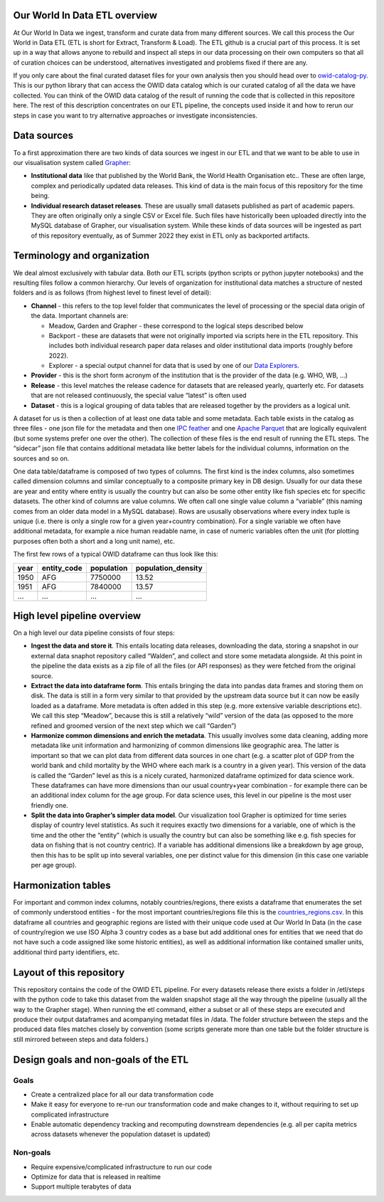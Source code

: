 Our World In Data ETL overview
------------------------------

At Our World In Data we ingest, transform and curate data from many different sources. We call this process the Our World in Data ETL (ETL is short for Extract, Transform & Load). The ETL github is a crucial part of this process. It is set up in a way that allows anyone to rebuild and inspect all steps in our data processing on their own computers so that all of curation choices can be understood, alternatives investigated and problems fixed if there are any.

If you only care about the final curated dataset files for your own analysis then you should head over to `owid-catalog-py <https://github.com/owid/owid-catalog-py>`__. This is our python library that can access the OWID data catalog which is our curated catalog of all the data we have collected. You can think of the OWID data catalog of the result of running the code that is collected in this repositore here. The rest of this description concentrates on our ETL pipeline, the concepts used inside it and how to rerun our steps in case you want to try alternative approaches or investigate inconsistencies.

Data sources
------------

To a first approximation there are two kinds of data sources we ingest in our ETL and that we want to be able to use in our visualisation system called `Grapher <https://github.com/owid/owid-grapher>`__:

-  **Institutional data** like that published by the World Bank, the World Health Organisation etc.. These are often large, complex and periodically updated data releases. This kind of data is the main focus of this repository for the time being.
-  **Individual research dataset releases**. These are usually small datasets published as part of academic papers. They are often originally only a single CSV or Excel file. Such files have historically been uploaded directly into the MySQL database of Grapher, our visualisation system. While these kinds of data sources will be ingested as part of this repository eventually, as of Summer 2022 they exist in ETL only as backported artifacts.

Terminology and organization
----------------------------

We deal almost exclusively with tabular data. Both our ETL scripts (python scripts or python jupyter notebooks) and the resulting files follow a common hierarchy. Our levels of organization for institutional data matches a structure of nested folders and is as follows (from highest level to finest level of detail):

- **Channel** - this refers to the top level folder that communicates the level of processing or the special data origin of the data. Important channels are:

  - Meadow, Garden and Grapher - these correspond to the logical steps described below
  - Backport - these are datasets that were not originally imported via scripts here in the ETL repository. This includes both individual research paper data relases and older institutional data imports (roughly before 2022).
  - Explorer - a special output channel for data that is used by one of our `Data Explorers <https://ourworldindata.org/charts>`__.
- **Provider** - this is the short form acronym of the institution that is the provider of the data (e.g. WHO, WB, …)
- **Release** - this level matches the release cadence for datasets that are released yearly, quarterly etc. For datasets that are not released continuously, the special value “latest” is often used
- **Dataset** - this is a logical grouping of data tables that are released together by the providers as a logical unit.

A dataset for us is then a collection of at least one data table and some metadata. Each table exists in the catalog as three files - one json file for the metadata and then one `IPC feather <https://arrow.apache.org/docs/python/feather.html>`__ and one `Apache Parquet <https://parquet.apache.org/>`__ that are logically equivalent (but some systems prefer one over the other). The collection of these files is the end result of running the ETL steps. The “sidecar” json file that contains additional metadata like better labels for the individual columns, information on the sources and so on.

One data table/dataframe is composed of two types of columns. The first kind is the index columns, also sometimes called dimension columns and similar conceptually to a composite primary key in DB design. Usually for our data these are year and entity where entity is usually the country but can also be some other entity like fish species etc for specific datasets. The other kind of columns are value columns. We often call one single value column a “variable” (this naming comes from an older data model in a MySQL database). Rows are ususally observations where every index tuple is unique (i.e. there is only a single row for a given year+country combination). For a single variable we often have additional metadata, for example a nice human readable name, in case of numeric variables often the unit (for plotting purposes often both a short and a long unit name), etc.

The first few rows of a typical OWID dataframe can thus look like this:

==== =========== ========== ==================
year entity_code population population_density
==== =========== ========== ==================
1950 AFG         7750000    13.52
1951 AFG         7840000    13.57
…    …           …          …
==== =========== ========== ==================

High level pipeline overview
----------------------------

On a high level our data pipeline consists of four steps:

- **Ingest the data and store it**. This entails locating data releases, downloading the data, storing a snapshot in our external data snaphot repository called “Walden”, and collect and store some metadata alongside. At this point in the pipeline the data exists as a zip file of all the files (or API responses) as they were fetched from the original source.
- **Extract the data into dataframe form**. This entails bringing the data into pandas data frames and storing them on disk. The data is still in a form very similar to that provided by the upstream data source but it can now be easily loaded as a dataframe. More metadata is often added in this step (e.g. more extensive variable descriptions etc). We call this step “Meadow”, because this is still a relatively “wild” version of the data (as opposed to the more refined and groomed version of the next step which we call “Garden”)
- **Harmonize common dimensions and enrich the metadata**. This usually involves some data cleaning, adding more metadata like unit information and harmonizing of common dimensions like geographic area. The latter is important so that we can plot data from different data sources in one chart (e.g. a scatter plot of GDP from the world bank and child mortality by the WHO where each mark is a country in a given year). This version of the data is called the “Garden” level as this is a nicely curated, harmonized dataframe optimized for data science work. These dataframes can have more dimensions than our usual country+year combination - for example there can be an additional index column for the age group. For data science uses, this level in our pipeline is the most user friendly one.
- **Split the data into Grapher’s simpler data model**. Our visualization tool Grapher is optimized for time series display of country level statistics. As such it requires exactly two dimensions for a variable, one of which is the time and the other the “entity” (which is usually the country but can also be something like e.g. fish species for data on fishing that is not country centric). If a variable has additional dimensions like a breakdown by age group, then this has to be split up into several variables, one per distinct value for this dimension (in this case one variable per age group).

Harmonization tables
--------------------

For important and common index columns, notably countries/regions, there exists a dataframe that enumerates the set of commonly understood entities - for the most important countries/regions file this is the `countries_regions.csv <../data/garden/reference/countries_regions.csv>`__. In this dataframe all countries and geographic regions are listed with their unique code used at Our World In Data (in the case of country/region we use ISO Alpha 3 country codes as a base but add additional ones for entities that we need that do not have such a code assigned like some historic entities), as well as additional information like contained smaller units, additional third party identifiers, etc.

Layout of this repository
-------------------------

This repository contains the code of the OWID ETL pipeline. For every datasets release there exists a folder in /etl/steps with the python code to take this dataset from the walden snapshot stage all the way through the pipeline (usually all the way to the Grapher stage). When running the etl command, either a subset or all of these steps are executed and produce their output dataframes and acompanying metadat files in /data. The folder structure between the steps and the produced data files matches closely by convention (some scripts generate more than one table but the folder structure is still mirrored between steps and data folders.)

Design goals and non-goals of the ETL
-------------------------------------

Goals
~~~~~

-  Create a centralized place for all our data transformation code
-  Make it easy for everyone to re-run our transformation code and make changes to it, without requiring to set up complicated infrastructure
-  Enable automatic dependency tracking and recomputing downstream dependencies (e.g. all per capita metrics across datasets whenever the population dataset is updated)

Non-goals
~~~~~~~~~

-  Require expensive/complicated infrastructure to run our code
-  Optimize for data that is released in realtime
-  Support multiple terabytes of data